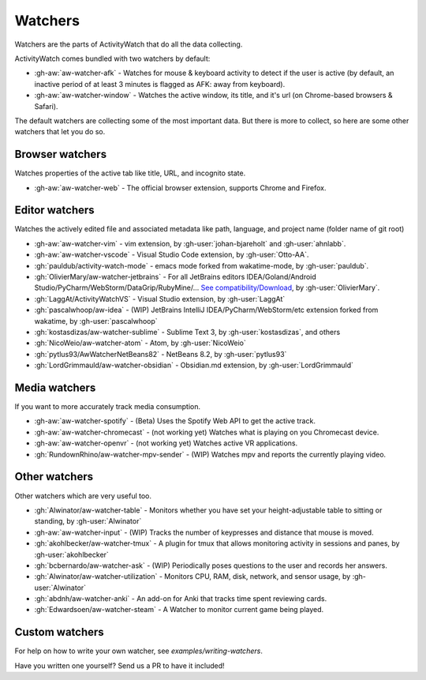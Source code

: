 Watchers
========

Watchers are the parts of ActivityWatch that do all the data collecting.

ActivityWatch comes bundled with two watchers by default:

- :gh-aw:`aw-watcher-afk` - Watches for mouse & keyboard activity to detect if the user is active (by default, an inactive period of at least 3 minutes is flagged as AFK: away from keyboard).
- :gh-aw:`aw-watcher-window` - Watches the active window, its title, and it's url (on Chrome-based browsers & Safari).

The default watchers are collecting some of the most important data.
But there is more to collect, so here are some other watchers that let you do so.

Browser watchers
----------------

Watches properties of the active tab like title, URL, and incognito state.

- :gh-aw:`aw-watcher-web` - The official browser extension, supports Chrome and Firefox.

Editor watchers
---------------

Watches the actively edited file and associated metadata like path, language, and project name (folder name of git root)

- :gh-aw:`aw-watcher-vim` - vim extension, by :gh-user:`johan-bjareholt` and :gh-user:`ahnlabb`.
- :gh-aw:`aw-watcher-vscode` - Visual Studio Code extension, by :gh-user:`Otto-AA`.
- :gh:`pauldub/activity-watch-mode` - emacs mode forked from wakatime-mode, by :gh-user:`pauldub`.
- :gh:`OlivierMary/aw-watcher-jetbrains` - For all JetBrains editors IDEA/Goland/Android Studio/PyCharm/WebStorm/DataGrip/RubyMine/... `See compatibility/Download <https://plugins.jetbrains.com/plugin/11361-activity-watcher>`_, by :gh-user:`OlivierMary`.
- :gh:`LaggAt/ActivityWatchVS` - Visual Studio extension, by :gh-user:`LaggAt`
- :gh:`pascalwhoop/aw-idea` - (WIP) JetBrains IntelliJ IDEA/PyCharm/WebStorm/etc extension forked from wakatime, by :gh-user:`pascalwhoop`
- :gh:`kostasdizas/aw-watcher-sublime` - Sublime Text 3, by :gh-user:`kostasdizas`, and others
- :gh:`NicoWeio/aw-watcher-atom` - Atom, by :gh-user:`NicoWeio`
- :gh:`pytlus93/AwWatcherNetBeans82` - NetBeans 8.2, by :gh-user:`pytlus93`
- :gh:`LordGrimmauld/aw-watcher-obsidian` - Obsidian.md extension, by :gh-user:`LordGrimmauld`

Media watchers
--------------

If you want to more accurately track media consumption.

- :gh-aw:`aw-watcher-spotify` - (Beta) Uses the Spotify Web API to get the active track.
- :gh-aw:`aw-watcher-chromecast` - (not working yet) Watches what is playing on you Chromecast device.
- :gh-aw:`aw-watcher-openvr` - (not working yet) Watches active VR applications.
- :gh:`RundownRhino/aw-watcher-mpv-sender` - (WIP) Watches mpv and reports the currently playing video.

Other watchers
--------------

Other watchers which are very useful too.

- :gh:`Alwinator/aw-watcher-table` - Monitors whether you have set your height-adjustable table to sitting or standing, by :gh-user:`Alwinator`
- :gh-aw:`aw-watcher-input` - (WIP) Tracks the number of keypresses and distance that mouse is moved.
- :gh:`akohlbecker/aw-watcher-tmux` - A plugin for tmux that allows monitoring activity in sessions and panes, by :gh-user:`akohlbecker`
- :gh:`bcbernardo/aw-watcher-ask` - (WIP) Periodically poses questions to the user and records her answers.
- :gh:`Alwinator/aw-watcher-utilization` - Monitors CPU, RAM, disk, network, and sensor usage, by :gh-user:`Alwinator`
- :gh:`abdnh/aw-watcher-anki` - An add-on for Anki that tracks time spent reviewing cards.
- :gh:`Edwardsoen/aw-watcher-steam` - A Watcher to monitor current game being played.

Custom watchers
---------------

For help on how to write your own watcher, see `examples/writing-watchers`.

Have you written one yourself? Send us a PR to have it included!
